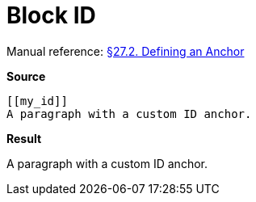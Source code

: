 // SYNTAX TEST "Packages/Asciidoctor/Syntaxes/Asciidoctor.sublime-syntax"
= Block ID

Manual reference:
https://asciidoctor.org/docs/user-manual/#anchordef[§27.2. Defining an Anchor]

[.big.red]*Source*

[source,asciidoc]
......................................
[[my_id]]
A paragraph with a custom ID anchor.
......................................


[.big.red]*Result*

[[my_id]]
//<-^^^^^ meta.tag.blockid
//^^^^^   markup.underline.blockid.id
//<-      punctuation.definition.blockid.begin
//     ^^ punctuation.definition.blockid.end

A paragraph with a custom ID anchor.


// EOF //
